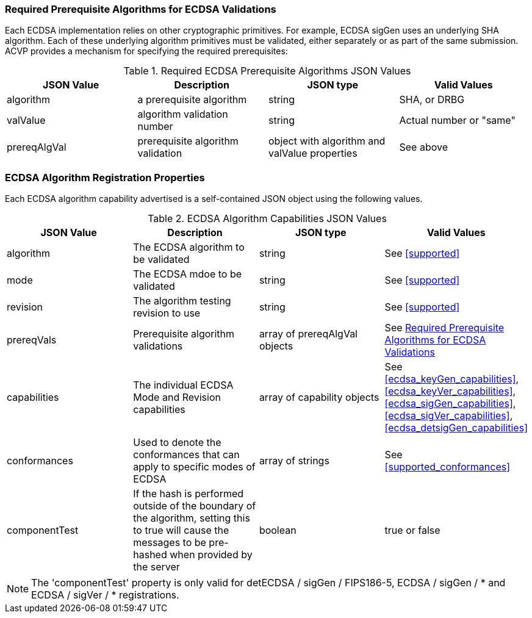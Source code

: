 
[[prereq_algs]]
=== Required Prerequisite Algorithms for ECDSA Validations

Each ECDSA implementation relies on other cryptographic primitives. For example, ECDSA sigGen uses an underlying SHA algorithm. Each of these underlying algorithm primitives must be validated, either separately or as part of the same submission. ACVP provides a mechanism for specifying the required prerequisites:

[[rereqs_table]]
.Required ECDSA Prerequisite Algorithms JSON Values
|===
| JSON Value | Description | JSON type | Valid Values

| algorithm | a prerequisite algorithm | string | SHA, or DRBG
| valValue | algorithm validation number| string | Actual number or "same"
| prereqAlgVal | prerequisite algorithm validation | object with algorithm and valValue properties | See above
|===

=== ECDSA Algorithm Registration Properties

Each ECDSA algorithm capability advertised is a self-contained JSON object using the following values.

[[ecdsa_caps_table]]
.ECDSA Algorithm Capabilities JSON Values
|===
| JSON Value | Description | JSON type | Valid Values

| algorithm | The ECDSA algorithm to be validated | string | See <<supported>>
| mode | The ECDSA mdoe to be validated | string | See <<supported>>
| revision | The algorithm testing revision to use | string | See <<supported>>
| prereqVals | Prerequisite algorithm validations | array of prereqAlgVal objects | See <<prereq_algs>>
| capabilities | The individual ECDSA Mode and Revision capabilities | array of capability objects | See <<ecdsa_keyGen_capabilities>>, <<ecdsa_keyVer_capabilities>>, <<ecdsa_sigGen_capabilities>>, <<ecdsa_sigVer_capabilities>>, <<ecdsa_detsigGen_capabilities>>
| conformances | Used to denote the conformances that can apply to specific modes of ECDSA | array of strings | See <<supported_conformances>>
| componentTest | If the hash is performed outside of the boundary of the algorithm, setting this to true will cause the messages to be pre-hashed when provided by the server | boolean | true or false
|===

NOTE: The 'componentTest' property is only valid for detECDSA / sigGen / FIPS186-5, ECDSA / sigGen / * and ECDSA / sigVer / * registrations.
